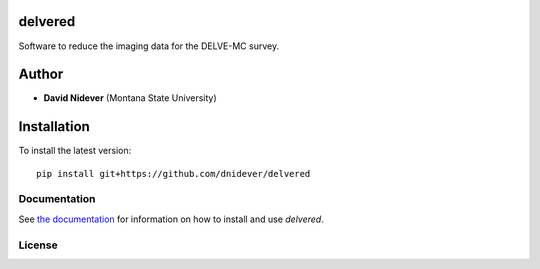 delvered
========

Software to reduce the imaging data for the DELVE-MC survey.

Author
======

- **David Nidever** (Montana State University)

Installation
============

To install the latest version::

    pip install git+https://github.com/dnidever/delvered

Documentation
-------------

.. image:: https://readthedocs.org/projects/delvered/badge/?version=latest
        :target: http://idl2py.readthedocs.io/

See `the documentation <http://delvered.readthedocs.io>`_ for information on how
to install and use *delvered*.
		 
    
License
-------

.. image:: http://img.shields.io/badge/license-MIT-blue.svg?style=flat
        :target: https://github.com/dnidever/delvered/blob/main/LICENSE
